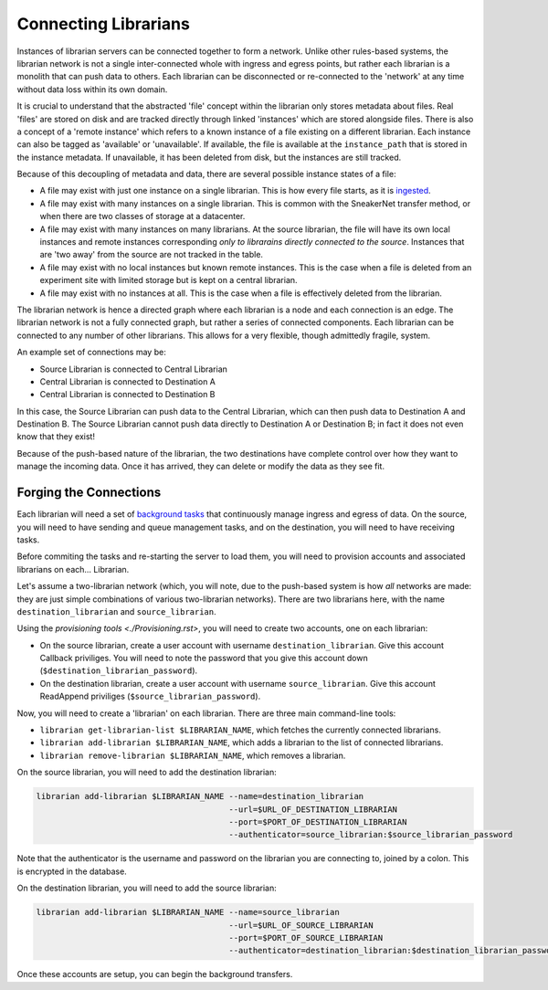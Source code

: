 Connecting Librarians
=====================

Instances of librarian servers can be connected together to form a network.
Unlike other rules-based systems, the librarian network is not a single inter-connected
whole with ingress and egress points, but rather each librarian is a monolith that
can push data to others. Each librarian can be disconnected or re-connected
to the 'network' at any time without data loss within its own domain.

It is crucial to understand that the abstracted 'file' concept within the
librarian only stores metadata about files. Real 'files' are stored on disk
and are tracked directly through linked 'instances' which are stored alongside
files. There is also a concept of a 'remote instance' which refers to a known
instance of a file existing on a different librarian. Each instance can also
be tagged as 'available' or 'unavailable'. If available, the file is available
at the ``instance_path`` that is stored in the instance metadata. If unavailable,
it has been deleted from disk, but the instances are still tracked.

Because of this decoupling
of metadata and data, there are several possible instance states of a file:

- A file may exist with just one instance on a single librarian. This is
  how every file starts, as it is `ingested <./Uploading.rst>`_.
- A file may exist with many instances on a single librarian. This is common
  with the SneakerNet transfer method, or when there are two classes of
  storage at a datacenter.
- A file may exist with many instances on many librarians. At the source
  librarian, the file will have its own local instances and remote instances
  corresponding *only to librarains directly connected to the source*. Instances
  that are 'two away' from the source are not tracked in the table.
- A file may exist with no local instances but known remote instances. This
  is the case when a file is deleted from an experiment site with limited storage
  but is kept on a central librarian.
- A file may exist with no instances at all. This is the case when a file is
  effectively deleted from the librarian.

The librarian network is hence a directed graph where each librarian is a node
and each connection is an edge. The librarian network is not a fully connected
graph, but rather a series of connected components. Each librarian can be
connected to any number of other librarians. This allows for a very flexible,
though admittedly fragile, system.

An example set of connections may be:

- Source Librarian is connected to Central Librarian
- Central Librarian is connected to Destination A
- Central Librarian is connected to Destination B

In this case, the Source Librarian can push data to the Central Librarian,
which can then push data to Destination A and Destination B. The Source
Librarian cannot push data directly to Destination A or Destination B; in fact
it does not even know that they exist!

Because of the push-based nature of the librarian, the two destinations have
complete control over how they want to manage the incoming data. Once it has
arrived, they can delete or modify the data as they see fit.

Forging the Connections
-----------------------

Each librarian will need a set of `background tasks <./Background.rst>`_ that
continuously manage ingress and egress of data. On the source, you will need
to have sending and queue management tasks, and on the destination, you will
need to have receiving tasks.

Before commiting the tasks and re-starting the server to load them, you will
need to provision accounts and associated librarians on each... Librarian.

Let's assume a two-librarian network (which, you will note, due to the push-based
system is how *all* networks are made: they are just simple combinations of various
two-librarian networks). There are two librarians here, with the name ``destination_librarian``
and ``source_librarian``.

Using the `provisioning tools <./Provisioning.rst>`, you will need to create
two accounts, one on each librarian:

- On the source librarian, create a user account with username ``destination_librarian``.
  Give this account Callback priviliges. You will need to note the password that you
  give this account down (``$destination_librarian_password``).
- On the destination librarian, create a user account with username ``source_librarian``.
  Give this account ReadAppend priviliges (``$source_librarian_password``).

Now, you will need to create a 'librarian' on each librarian. There are three main
command-line tools:

- ``librarian get-librarian-list $LIBRARIAN_NAME``, which fetches the currently
  connected librarians.
- ``librarian add-librarian $LIBRARIAN_NAME``, which adds a librarian
  to the list of connected librarians.
- ``librarian remove-librarian $LIBRARIAN_NAME``, which removes a librarian.

On the source librarian, you will need to add the destination librarian:

.. code-block:: bash

    librarian add-librarian $LIBRARIAN_NAME --name=destination_librarian 
                                            --url=$URL_OF_DESTINATION_LIBRARIAN
                                            --port=$PORT_OF_DESTINATION_LIBRARIAN
                                            --authenticator=source_librarian:$source_librarian_password

Note that the authenticator is the username and password on the librarian
you are connecting to, joined by a colon. This is encrypted in the database.

On the destination librarian, you will need to add the source librarian:

.. code-block:: bash

    librarian add-librarian $LIBRARIAN_NAME --name=source_librarian 
                                            --url=$URL_OF_SOURCE_LIBRARIAN
                                            --port=$PORT_OF_SOURCE_LIBRARIAN
                                            --authenticator=destination_librarian:$destination_librarian_password

Once these accounts are setup, you can begin the background transfers.
